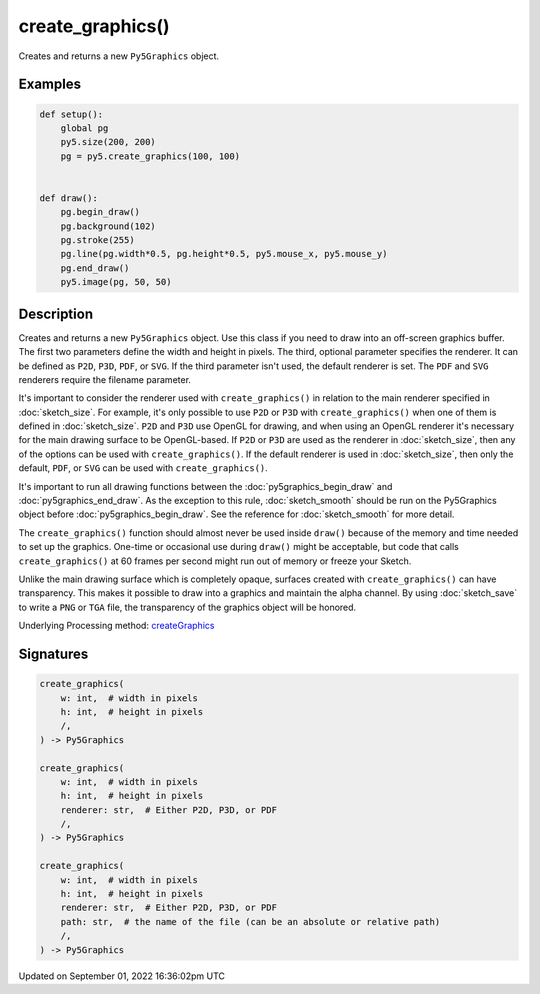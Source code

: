 create_graphics()
=================

Creates and returns a new ``Py5Graphics`` object.

Examples
--------

.. raw:: html

    <div class="example-table">

.. raw:: html

    <div class="example-row"><div class="example-cell-image">

.. raw:: html

    </div><div class="example-cell-code">

.. code:: python

    def setup():
        global pg
        py5.size(200, 200)
        pg = py5.create_graphics(100, 100)


    def draw():
        pg.begin_draw()
        pg.background(102)
        pg.stroke(255)
        pg.line(pg.width*0.5, pg.height*0.5, py5.mouse_x, py5.mouse_y)
        pg.end_draw()
        py5.image(pg, 50, 50)

.. raw:: html

    </div></div>

.. raw:: html

    </div>

Description
-----------

Creates and returns a new ``Py5Graphics`` object. Use this class if you need to draw into an off-screen graphics buffer. The first two parameters define the width and height in pixels. The third, optional parameter specifies the renderer. It can be defined as ``P2D``, ``P3D``, ``PDF``, or ``SVG``. If the third parameter isn't used, the default renderer is set. The ``PDF`` and ``SVG`` renderers require the filename parameter.

It's important to consider the renderer used with ``create_graphics()`` in relation to the main renderer specified in :doc:`sketch_size`. For example, it's only possible to use ``P2D`` or ``P3D`` with ``create_graphics()`` when one of them is defined in :doc:`sketch_size`. ``P2D`` and ``P3D`` use OpenGL for drawing, and when using an OpenGL renderer it's necessary for the main drawing surface to be OpenGL-based. If ``P2D`` or ``P3D`` are used as the renderer in :doc:`sketch_size`, then any of the options can be used with ``create_graphics()``. If the default renderer is used in :doc:`sketch_size`, then only the default, ``PDF``, or ``SVG`` can be used with ``create_graphics()``.

It's important to run all drawing functions between the :doc:`py5graphics_begin_draw` and :doc:`py5graphics_end_draw`. As the exception to this rule, :doc:`sketch_smooth` should be run on the Py5Graphics object before :doc:`py5graphics_begin_draw`. See the reference for :doc:`sketch_smooth` for more detail. 

The ``create_graphics()`` function should almost never be used inside ``draw()`` because of the memory and time needed to set up the graphics. One-time or occasional use during ``draw()`` might be acceptable, but code that calls ``create_graphics()`` at 60 frames per second might run out of memory or freeze your Sketch.

Unlike the main drawing surface which is completely opaque, surfaces created with ``create_graphics()`` can have transparency. This makes it possible to draw into a graphics and maintain the alpha channel. By using :doc:`sketch_save` to write a ``PNG`` or ``TGA`` file, the transparency of the graphics object will be honored.

Underlying Processing method: `createGraphics <https://processing.org/reference/createGraphics_.html>`_

Signatures
----------

.. code:: python

    create_graphics(
        w: int,  # width in pixels
        h: int,  # height in pixels
        /,
    ) -> Py5Graphics

    create_graphics(
        w: int,  # width in pixels
        h: int,  # height in pixels
        renderer: str,  # Either P2D, P3D, or PDF
        /,
    ) -> Py5Graphics

    create_graphics(
        w: int,  # width in pixels
        h: int,  # height in pixels
        renderer: str,  # Either P2D, P3D, or PDF
        path: str,  # the name of the file (can be an absolute or relative path)
        /,
    ) -> Py5Graphics

Updated on September 01, 2022 16:36:02pm UTC

